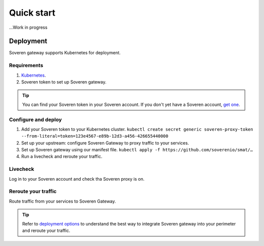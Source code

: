 Quick start
===========

...Work in progress


Deployment
----------

Soveren gateway supports Kubernetes for deployment.

Requirements
^^^^^^^^^^^^

1. `Kubernetes <hhttps://kubernetes.io/docs/setup/>`_.
2. Soveren token to set up Soveren gateway.

.. admonition:: Tip
   :class: tip

   You can find your Soveren token in your Soveren account. If you don't yet have a Soveren account, `get one <https://soveren.io/sign-up>`_.

Configure and deploy
^^^^^^^^^^^^^^^^^^^^

1. Add your Soveren token to your Kubernetes cluster.
   ``kubectl create secret generic soveren-proxy-token --from-literal=token=123e4567-e89b-12d3-a456-426655440000``

2. Set up your upstream: configure Soveren Gateway to proxy traffic to your services.

3. Set up Soveren gateway using our manifest file.
   ``kubectl apply -f https://github.com/soverenio/smat/…``

4. Run a livecheck and reroute your traffic.

Livecheck
^^^^^^^^^

Log in to your Soveren account and check tha Soveren proxy is on.


Reroute your traffic
^^^^^^^^^^^^^^^^^^^^

Route traffic from your services to Soveren Gateway.

.. admonition:: Tip
   :class: tip

   Refer to `deployment options <deployment-options.html>`_ to understand the best way to integrate Soveren gateway into your perimeter and reroute your traffic.










